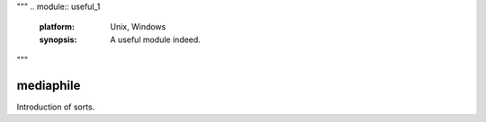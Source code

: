 """
.. module:: useful_1
   :platform: Unix, Windows
   :synopsis: A useful module indeed.

.. moduleauthor:: Andrew Carter <andrew@invalid.com>


"""

mediaphile
==========

Introduction of sorts.